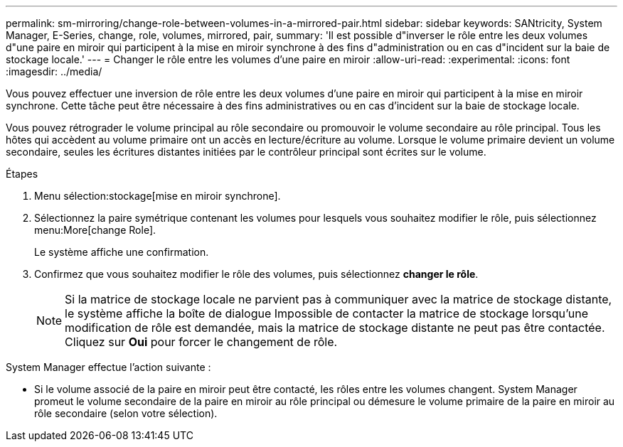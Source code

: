 ---
permalink: sm-mirroring/change-role-between-volumes-in-a-mirrored-pair.html 
sidebar: sidebar 
keywords: SANtricity, System Manager, E-Series, change, role, volumes, mirrored, pair, 
summary: 'Il est possible d"inverser le rôle entre les deux volumes d"une paire en miroir qui participent à la mise en miroir synchrone à des fins d"administration ou en cas d"incident sur la baie de stockage locale.' 
---
= Changer le rôle entre les volumes d'une paire en miroir
:allow-uri-read: 
:experimental: 
:icons: font
:imagesdir: ../media/


[role="lead"]
Vous pouvez effectuer une inversion de rôle entre les deux volumes d'une paire en miroir qui participent à la mise en miroir synchrone. Cette tâche peut être nécessaire à des fins administratives ou en cas d'incident sur la baie de stockage locale.

Vous pouvez rétrograder le volume principal au rôle secondaire ou promouvoir le volume secondaire au rôle principal. Tous les hôtes qui accèdent au volume primaire ont un accès en lecture/écriture au volume. Lorsque le volume primaire devient un volume secondaire, seules les écritures distantes initiées par le contrôleur principal sont écrites sur le volume.

.Étapes
. Menu sélection:stockage[mise en miroir synchrone].
. Sélectionnez la paire symétrique contenant les volumes pour lesquels vous souhaitez modifier le rôle, puis sélectionnez menu:More[change Role].
+
Le système affiche une confirmation.

. Confirmez que vous souhaitez modifier le rôle des volumes, puis sélectionnez *changer le rôle*.
+
[NOTE]
====
Si la matrice de stockage locale ne parvient pas à communiquer avec la matrice de stockage distante, le système affiche la boîte de dialogue Impossible de contacter la matrice de stockage lorsqu'une modification de rôle est demandée, mais la matrice de stockage distante ne peut pas être contactée. Cliquez sur *Oui* pour forcer le changement de rôle.

====


System Manager effectue l'action suivante :

* Si le volume associé de la paire en miroir peut être contacté, les rôles entre les volumes changent. System Manager promeut le volume secondaire de la paire en miroir au rôle principal ou démesure le volume primaire de la paire en miroir au rôle secondaire (selon votre sélection).

